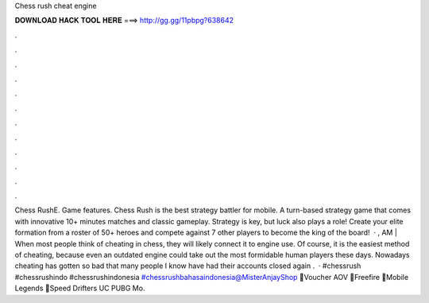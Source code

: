 Chess rush cheat engine

𝐃𝐎𝐖𝐍𝐋𝐎𝐀𝐃 𝐇𝐀𝐂𝐊 𝐓𝐎𝐎𝐋 𝐇𝐄𝐑𝐄 ===> http://gg.gg/11pbpg?638642

.

.

.

.

.

.

.

.

.

.

.

.

Chess RushE. Game features. Chess Rush is the best strategy battler for mobile. A turn-based strategy game that comes with innovative 10+ minutes matches and classic gameplay. Strategy is key, but luck also plays a role! Create your elite formation from a roster of 50+ heroes and compete against 7 other players to become the king of the board!  · , AM | When most people think of cheating in chess, they will likely connect it to engine use. Of course, it is the easiest method of cheating, because even an outdated engine could take out the most formidable human players these days. Nowadays cheating has gotten so bad that many people I know have had their accounts closed again .  · #chessrush #chessrushindo #chessrushindonesia #chessrushbahasaindonesia@MisterAnjayShop 💎Voucher AOV 💎Freefire 💎Mobile Legends 💎Speed Drifters UC PUBG Mo.